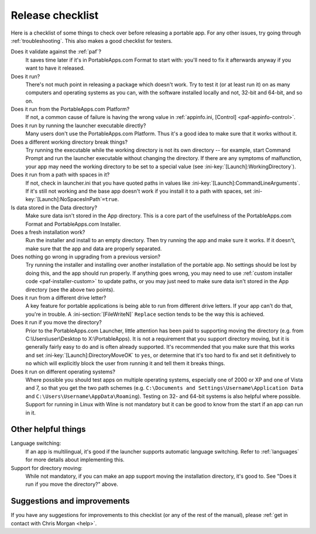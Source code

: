 .. index:: Release checklist

.. _release-checklist:

=================
Release checklist
=================

Here is a checklist of some things to check over before releasing a portable
app. For any other issues, try going through :ref:`troubleshooting`. This also
makes a good checklist for testers.

Does it validate against the :ref:`paf`?
   It saves time later if it's in PortableApps.com Format to start with: you'll
   need to fix it afterwards anyway if you want to have it released.

Does it run?
   There's not much point in releasing a package which doesn't work. Try to test
   it (or at least run it) on as many computers and operating systems as you
   can, with the software installed locally and not, 32-bit and 64-bit, and so
   on.

Does it run from the PortableApps.com Platform?
   If not, a common cause of failure is having the wrong value in
   :ref:`appinfo.ini, [Control] <paf-appinfo-control>`.

Does it run by running the launcher executable directly?
   Many users don't use the PortableApps.com Platform. Thus it's a good idea to
   make sure that it works without it.

Does a different working directory break things?
   Try running the executable while the working directory is not its own
   directory -- for example, start Command Prompt and run the launcher
   executable without changing the directory. If there are any symptoms of
   malfunction, your app may need the working directory to be set to a special
   value (see :ini-key:`[Launch]:WorkingDirectory`).

Does it run from a path with spaces in it?
   If not, check in launcher.ini that you have quoted paths in values like
   :ini-key:`[Launch]:CommandLineArguments`.  If it's still not working and the
   base app doesn't work if you install it to a path with spaces, set
   :ini-key:`[Launch]:NoSpacesInPath`\ ``=true``.

Is data stored in the Data directory?
   Make sure data isn't stored in the App directory. This is a core part of the
   usefulness of the PortableApps.com Format and PortableApps.com Installer.

Does a fresh installation work?
   Run the installer and install to an empty directory. Then try running the app
   and make sure it works. If it doesn't, make sure that the app and data are
   properly separated.

Does nothing go wrong in upgrading from a previous version?
   Try running the installer and installing over another installation of the
   portable app. No settings should be lost by doing this, and the app should
   run properly. If anything goes wrong, you may need to use :ref:`custom
   installer code <paf-installer-custom>` to update paths, or you may just need
   to make sure data isn't stored in the App directory (see the above two
   points).

Does it run from a different drive letter?
   A key feature for portable applications is being able to run from different
   drive letters. If your app can't do that, you're in trouble.  A
   :ini-section:`[FileWriteN]` ``Replace`` section tends to be the way this is
   achieved.

Does it run if you move the directory?
   Prior to the PortableApps.com Launcher, little attention has been paid to
   supporting moving the directory (e.g. from C:\\Users\\user\\Desktop to
   X:\\PortableApps). It is not a requirement that you support directory moving,
   but it is generally fairly easy to do and is often already supported. It's
   recommended that you make sure that this works and set
   :ini-key:`[Launch]:DirectoryMoveOK` to ``yes``, or determine that it's too
   hard to fix and set it definitively to ``no`` which will explicitly block
   the user from running it and tell them it breaks things.

Does it run on different operating systems?
   Where possible you should test apps on multiple operating systems,
   especially one of 2000 or XP and one of Vista and 7, so that you get the two
   path schemes (e.g. ``C:\Documents and Settings\Username\Application Data``
   and  ``C:\Users\Username\AppData\Roaming``). Testing on 32- and 64-bit
   systems is also helpful where possible. Support for running in Linux with
   Wine is not mandatory but it can be good to know from the start if an app
   can run in it.

Other helpful things
====================

Language switching:
   If an app is multilingual, it's good if the launcher supports automatic
   language switching. Refer to :ref:`languages` for more details about
   implementing this.

Support for directory moving:
   While not mandatory, if you can make an app support moving the installation
   directory, it's good to. See "Does it run if you move the directory?" above.

Suggestions and improvements
============================

If you have any suggestions for improvements to this checklist (or any of the
rest of the manual), please :ref:`get in contact with Chris Morgan <help>`.
